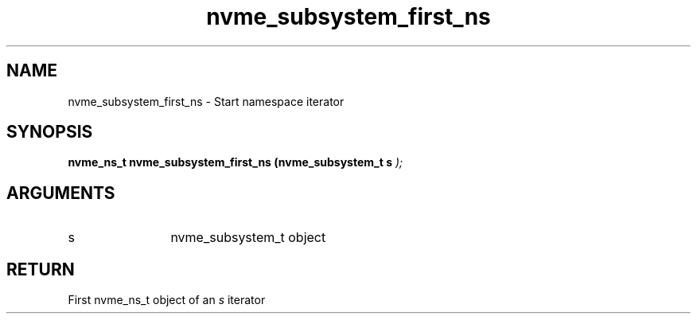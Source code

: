 .TH "nvme_subsystem_first_ns" 9 "nvme_subsystem_first_ns" "February 2022" "libnvme API manual" LINUX
.SH NAME
nvme_subsystem_first_ns \- Start namespace iterator
.SH SYNOPSIS
.B "nvme_ns_t" nvme_subsystem_first_ns
.BI "(nvme_subsystem_t s "  ");"
.SH ARGUMENTS
.IP "s" 12
nvme_subsystem_t object
.SH "RETURN"
First nvme_ns_t object of an \fIs\fP iterator
